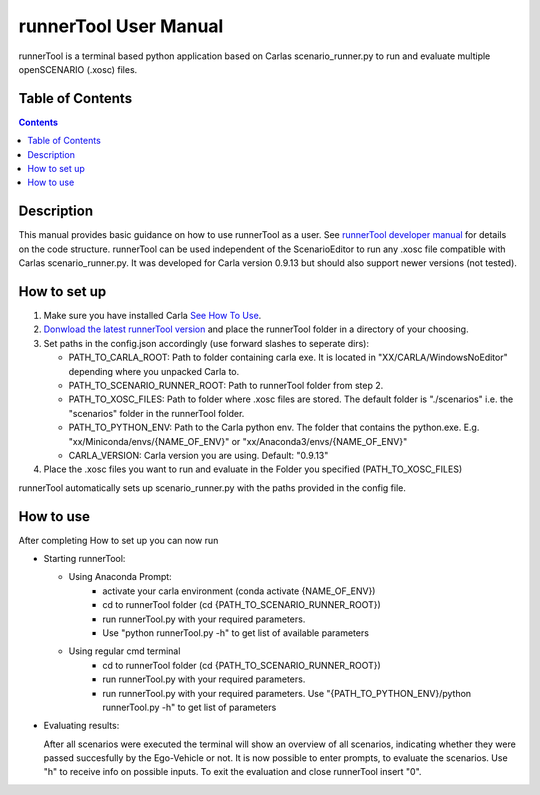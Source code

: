 runnerTool User Manual
------------------------------------------

runnerTool is a terminal based python application based on Carlas scenario_runner.py to run and evaluate multiple openSCENARIO (.xosc) files.


Table of Contents
#################

.. contents::

Description
###########
This manual provides basic guidance on how to use runnerTool as a user. See `runnerTool developer manual <https://github.com/jodi106/AI_Testing_Simulator/blob/main/Developer-Documentation/runnerTool_Developer_Documentation.md>`__ for details on the code structure.
runnerTool can be used independent of the ScenarioEditor to run any .xosc file compatible with Carlas scenario_runner.py. It was developed for Carla version 0.9.13 but should also support newer versions (not tested).


How to set up
#############

1. Make sure you have installed Carla `See How To Use <https://github.com/jodi106/AI_Testing_Simulator#how-to-setup>`__.
2. `Donwload the latest runnerTool version <https://github.com/jodi106/AI_Testing_Simulator/releases>`__ and place the runnerTool folder in a directory of your choosing.
3. Set paths in the config.json accordingly (use forward slashes to seperate dirs):

   * PATH_TO_CARLA_ROOT: Path to folder containing carla exe. It is located in "XX/CARLA/WindowsNoEditor" depending where you unpacked Carla to.
   * PATH_TO_SCENARIO_RUNNER_ROOT: Path to runnerTool folder from step 2.
   * PATH_TO_XOSC_FILES: Path to folder where .xosc files are stored. The default folder is "./scenarios" i.e. the "scenarios" folder in the runnerTool folder.
   * PATH_TO_PYTHON_ENV: Path to the Carla python env. The folder that contains the python.exe. E.g. "xx/Miniconda/envs/{NAME_OF_ENV}" or "xx/Anaconda3/envs/{NAME_OF_ENV}"
   * CARLA_VERSION: Carla version you are using. Default: "0.9.13"
4. Place the .xosc files you want to run and evaluate in the Folder you specified (PATH_TO_XOSC_FILES)
   
runnerTool automatically sets up scenario_runner.py with the paths provided in the config file.

How to use
##########

After completing How to set up you can now run 

* Starting runnerTool:

  * Using Anaconda Prompt:
     * activate your carla environment (conda activate {NAME_OF_ENV})
     * cd to runnerTool folder (cd {PATH_TO_SCENARIO_RUNNER_ROOT})
     * run runnerTool.py with your required parameters.   
     * Use "python runnerTool.py -h" to get list of available parameters

  * Using regular cmd terminal
     * cd to runnerTool folder (cd {PATH_TO_SCENARIO_RUNNER_ROOT})
     * run runnerTool.py with your required parameters.
     * run runnerTool.py with your required parameters. Use "{PATH_TO_PYTHON_ENV}/python runnerTool.py -h" to get list of parameters
     
* Evaluating results:

  After all scenarios were executed the terminal will show an overview of all scenarios, indicating whether they were passed succesfully by the Ego-Vehicle or not. 
  It is now possible to enter prompts, to evaluate the scenarios. Use "h" to receive info on possible inputs. To exit the evaluation and close runnerTool insert "0".

